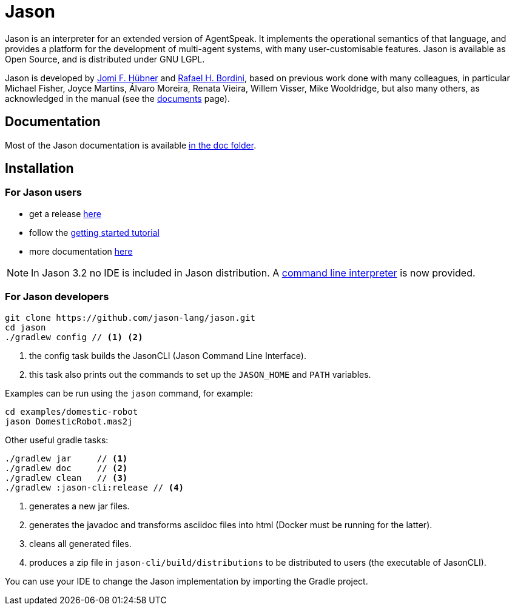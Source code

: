 = Jason
:icons: font

ifdef::env-github[]
:tip-caption: :bulb:
:note-caption: :information_source:
:important-caption: :heavy_exclamation_mark:
:caution-caption: :fire:
:warning-caption: :warning:
endif::[]

ifdef::env-github[:outfilesuffix: .adoc]

Jason is an interpreter for an extended version of AgentSpeak. It implements the operational semantics of that language, and provides a platform for the development of multi-agent systems, with many user-customisable features. Jason is available as Open Source, and is distributed under GNU LGPL.

Jason is developed by http://https://jomifred.github.io[Jomi F. Hübner] and http://www.inf.pucrs.br/r.bordini[Rafael H. Bordini], based on previous work done with many colleagues, in particular Michael Fisher, Joyce Martins, Álvaro Moreira, Renata Vieira, Willem Visser, Mike Wooldridge, but also many others, as acknowledged in the manual (see the http://jason.sourceforge.net/wp/documents/[documents] page).

== Documentation

Most of the Jason documentation is available link:doc/readme{outfilesuffix}[in the doc folder].

== Installation

=== For Jason users

- get a release https://sourceforge.net/projects/jason/files/jason/[here]
// - install the eclipse plugin as described http://jacamo.sourceforge.net/eclipseplugin/tutorial[here] or configure your shell command as described http://jacamo.sourceforge.net/tutorial/hello-world/shell-based.html[here]
- follow the link:doc/tutorials/getting-started/readme{outfilesuffix}[getting started tutorial]
- more documentation http://jason.sourceforge.net/wp/documents[here]

NOTE: In Jason 3.2 no IDE is included in Jason distribution. A link:jason-cli[command line interpreter] is now provided.

=== For Jason developers

----
git clone https://github.com/jason-lang/jason.git
cd jason
./gradlew config // <1> <2>
----
<1> the config task builds the JasonCLI (Jason Command Line Interface).
<2> this task also prints out the commands to set up the `JASON_HOME` and `PATH` variables.

Examples can be run using the `jason` command, for example:

	cd examples/domestic-robot
	jason DomesticRobot.mas2j 

Other useful gradle tasks:

-----
./gradlew jar     // <1>
./gradlew doc     // <2>
./gradlew clean   // <3>
./gradlew :jason-cli:release // <4>
-----
<1> generates a new jar files.
<2> generates the javadoc and transforms asciidoc files into html (Docker must be running for the latter).
<3> cleans all generated files.
<4> produces a zip file in `jason-cli/build/distributions` to be distributed to users (the executable of JasonCLI).

You can use your IDE to change the Jason implementation by importing the Gradle project.
